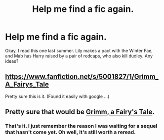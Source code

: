 #+TITLE: Help me find a fic again.

* Help me find a fic again.
:PROPERTIES:
:Author: jldew
:Score: 7
:DateUnix: 1426633638.0
:DateShort: 2015-Mar-18
:FlairText: Request
:END:
Okay, I read this one last summer. Lily makes a pact with the Winter Fae, and Mab has Harry raised by a pair of redcaps, who also kill dudley. Any ideas?


** [[https://www.fanfiction.net/s/5001827/1/Grimm_A_Fairys_Tale]]

Pretty sure this is it. (Found it easily with google ...)
:PROPERTIES:
:Author: ryanvdb
:Score: 3
:DateUnix: 1426634140.0
:DateShort: 2015-Mar-18
:END:


** Pretty sure that would be [[https://www.fanfiction.net/s/5001827/2/Grimm-A-Fairy-s-Tale][Grimm, a Fairy's Tale]].
:PROPERTIES:
:Author: TychoTyrannosaurus
:Score: 3
:DateUnix: 1426634347.0
:DateShort: 2015-Mar-18
:END:

*** That's it. I just remember the reason I was waiting for a sequel that hasn't come yet. Oh well, it's still worth a reread.
:PROPERTIES:
:Author: jldew
:Score: 1
:DateUnix: 1426634537.0
:DateShort: 2015-Mar-18
:END:
